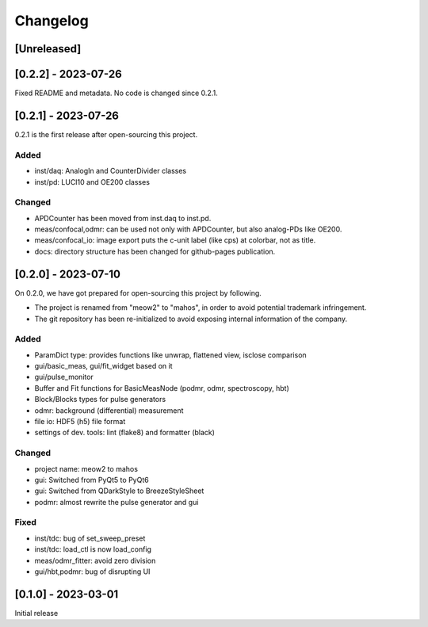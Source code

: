 =========
Changelog
=========

[Unreleased]
------------

[0.2.2] - 2023-07-26
--------------------

Fixed README and metadata. No code is changed since 0.2.1.

[0.2.1] - 2023-07-26
--------------------

0.2.1 is the first release after open-sourcing this project.

Added
^^^^^

- inst/daq: AnalogIn and CounterDivider classes
- inst/pd: LUCI10 and OE200 classes

Changed
^^^^^^^

- APDCounter has been moved from inst.daq to inst.pd.
- meas/confocal,odmr: can be used not only with APDCounter, but also analog-PDs like OE200.
- meas/confocal_io: image export puts the c-unit label (like cps) at colorbar, not as title.
- docs: directory structure has been changed for github-pages publication.

[0.2.0] - 2023-07-10
--------------------

On 0.2.0, we have got prepared for open-sourcing this project by following.

- The project is renamed from "meow2" to "mahos", in order to avoid potential trademark infringement.
- The git repository has been re-initialized to avoid exposing internal information of the company.

Added
^^^^^

- ParamDict type: provides functions like unwrap, flattened view, isclose comparison
- gui/basic_meas, gui/fit_widget based on it
- gui/pulse_monitor
- Buffer and Fit functions for BasicMeasNode (podmr, odmr, spectroscopy, hbt)
- Block/Blocks types for pulse generators
- odmr: background (differential) measurement
- file io: HDF5 (h5) file format
- settings of dev. tools: lint (flake8) and formatter (black)

Changed
^^^^^^^

- project name: meow2 to mahos
- gui: Switched from PyQt5 to PyQt6
- gui: Switched from QDarkStyle to BreezeStyleSheet
- podmr: almost rewrite the pulse generator and gui

Fixed
^^^^^

- inst/tdc: bug of set_sweep_preset
- inst/tdc: load_ctl is now load_config
- meas/odmr_fitter: avoid zero division
- gui/hbt,podmr: bug of disrupting UI

[0.1.0] - 2023-03-01
--------------------

Initial release
